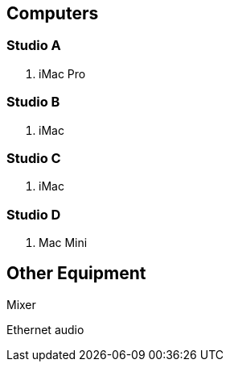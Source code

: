 :author: Phil White
:author_email: pwhite@mercy.edu
:revdate: August 15, 2020


== Computers

// tag::recstudiocomputers[]

=== Studio A
. iMac Pro

=== Studio B
. iMac

=== Studio C
. iMac

=== Studio D
. Mac Mini

// end::recstudiocomputers[]

== Other Equipment
Mixer

Ethernet audio
